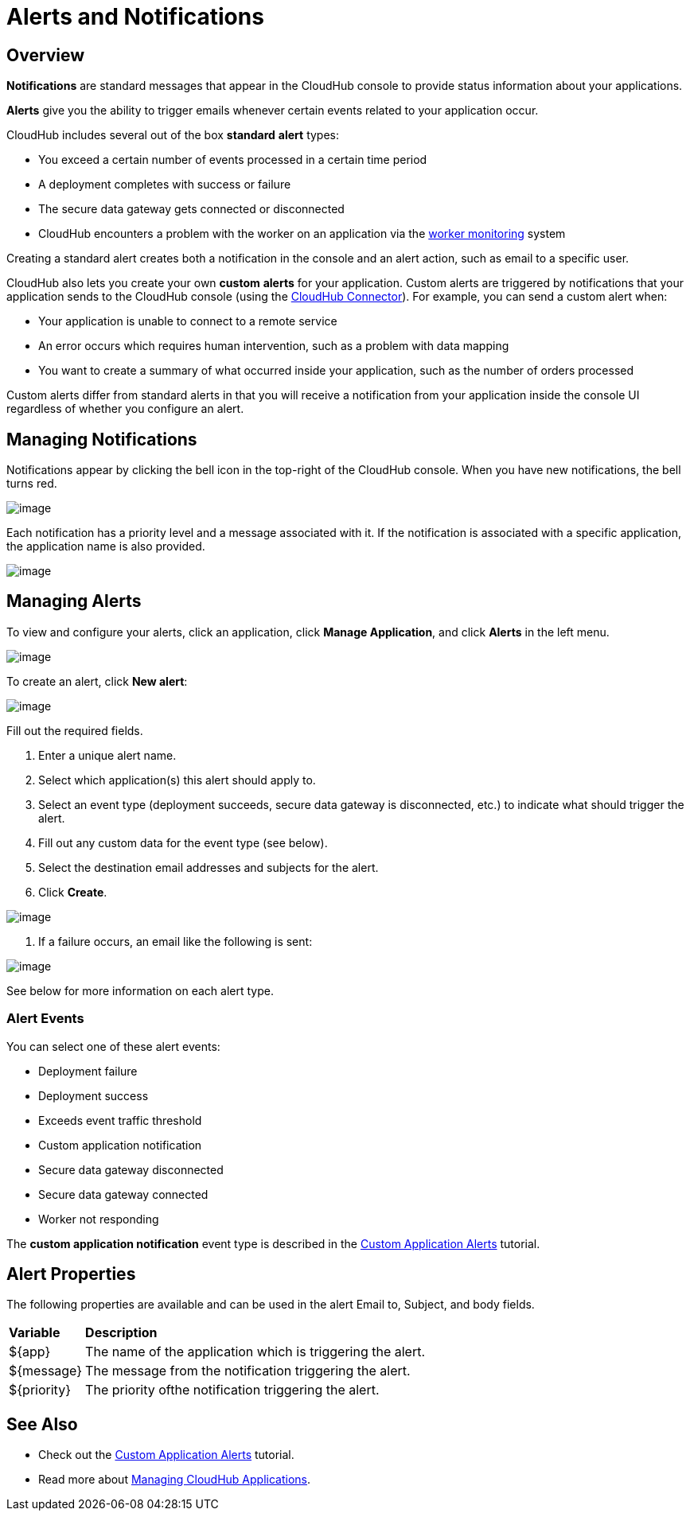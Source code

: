 = Alerts and Notifications

== Overview

*Notifications* are standard messages that appear in the CloudHub console to provide status information about your applications.

*Alerts* give you the ability to trigger emails whenever certain events related to your application occur.

CloudHub includes several out of the box *standard* *alert* types:

* You exceed a certain number of events processed in a certain time period
* A deployment completes with success or failure
* The secure data gateway gets connected or disconnected
* CloudHub encounters a problem with the worker on an application via the link:#[worker monitoring] system

Creating a standard alert creates both a notification in the console and an alert action, such as email to a specific user.

CloudHub also lets you create your own *custom* *alerts* for your application. Custom alerts are triggered by notifications that your application sends to the CloudHub console (using the http://mulesoft.github.io/cloudhub-connector[CloudHub Connector]). For example, you can send a custom alert when:

* Your application is unable to connect to a remote service
* An error occurs which requires human intervention, such as a problem with data mapping
* You want to create a summary of what occurred inside your application, such as the number of orders processed

Custom alerts differ from standard alerts in that you will receive a notification from your application inside the console UI regardless of whether you configure an alert.

== Managing Notifications

Notifications appear by clicking the bell icon in the top-right of the CloudHub console. When you have new notifications, the bell turns red.

image:/docs/download/attachments/131039243/image2014-10-24+17-41-16.png?version=1&modificationDate=1433826006504[image]

Each notification has a priority level and a message associated with it. If the notification is associated with a specific application, the application name is also provided.

image:/docs/download/attachments/131039243/AlertMessage.png?version=1&modificationDate=1433826592370[image]

== Managing Alerts

To view and configure your alerts, click an application, click *Manage Application*, and click *Alerts* in the left menu.

image:/docs/download/attachments/131039243/AlertsInNavBar.png?version=1&modificationDate=1433826910908[image]

To create an alert, click **New alert**:

image:/docs/download/attachments/131039243/NewAlert.png?version=1&modificationDate=1433827359950[image]

Fill out the required fields.

. Enter a unique alert name.
. Select which application(s) this alert should apply to.
. Select an event type (deployment succeeds, secure data gateway is disconnected, etc.) to indicate what should trigger the alert.
. Fill out any custom data for the event type (see below).
. Select the destination email addresses and subjects for the alert.
. Click *Create*.

image:/docs/download/attachments/131039243/NewAlertMenu.png?version=2&modificationDate=1433860346266[image]

. If a failure occurs, an email like the following is sent:

image:/docs/download/attachments/131039243/AlertEmailMsg.png?version=1&modificationDate=1433860569903[image] 

See below for more information on each alert type.

=== Alert Events

You can select one of these alert events:

* Deployment failure
* Deployment success
* Exceeds event traffic threshold
* Custom application notification
* Secure data gateway disconnected
* Secure data gateway connected
* Worker not responding

The *custom application notification* event type is described in the link:/docs/display/current/Custom+Application+Alerts[Custom Application Alerts] tutorial.

== Alert Properties

The following properties are available and can be used in the alert Email to, Subject, and body fields.

[width="99a",cols="10a,90a"]
|===
|*Variable* |*Description*
|$\{app} |The name of the application which is triggering the alert.
|$\{message} |The message from the notification triggering the alert.
|$\{priority} |The priority ofthe notification triggering the alert.
|===

== See Also

* Check out the link:/docs/display/current/Custom+Application+Alerts[Custom Application Alerts] tutorial.
* Read more about link:/docs/display/current/Managing+CloudHub+Applications[Managing CloudHub Applications].

